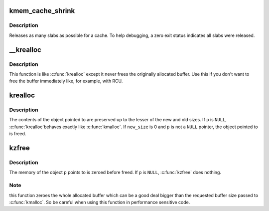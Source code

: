 .. -*- coding: utf-8; mode: rst -*-
.. src-file: mm/slab_common.c

.. _`kmem_cache_shrink`:

kmem_cache_shrink
=================

.. c:function:: int kmem_cache_shrink(struct kmem_cache *cachep)

    Shrink a cache.

    :param struct kmem_cache \*cachep:
        The cache to shrink.

.. _`kmem_cache_shrink.description`:

Description
-----------

Releases as many slabs as possible for a cache.
To help debugging, a zero exit status indicates all slabs were released.

.. _`__krealloc`:

__krealloc
==========

.. c:function:: void *__krealloc(const void *p, size_t new_size, gfp_t flags)

    like \ :c:func:`krealloc`\  but don't free \ ``p``\ .

    :param const void \*p:
        object to reallocate memory for.

    :param size_t new_size:
        how many bytes of memory are required.

    :param gfp_t flags:
        the type of memory to allocate.

.. _`__krealloc.description`:

Description
-----------

This function is like \ :c:func:`krealloc`\  except it never frees the originally
allocated buffer. Use this if you don't want to free the buffer immediately
like, for example, with RCU.

.. _`krealloc`:

krealloc
========

.. c:function:: void *krealloc(const void *p, size_t new_size, gfp_t flags)

    reallocate memory. The contents will remain unchanged.

    :param const void \*p:
        object to reallocate memory for.

    :param size_t new_size:
        how many bytes of memory are required.

    :param gfp_t flags:
        the type of memory to allocate.

.. _`krealloc.description`:

Description
-----------

The contents of the object pointed to are preserved up to the
lesser of the new and old sizes.  If \ ``p``\  is \ ``NULL``\ , \ :c:func:`krealloc`\ 
behaves exactly like \ :c:func:`kmalloc`\ .  If \ ``new_size``\  is 0 and \ ``p``\  is not a
\ ``NULL``\  pointer, the object pointed to is freed.

.. _`kzfree`:

kzfree
======

.. c:function:: void kzfree(const void *p)

    like kfree but zero memory

    :param const void \*p:
        object to free memory of

.. _`kzfree.description`:

Description
-----------

The memory of the object \ ``p``\  points to is zeroed before freed.
If \ ``p``\  is \ ``NULL``\ , \ :c:func:`kzfree`\  does nothing.

.. _`kzfree.note`:

Note
----

this function zeroes the whole allocated buffer which can be a good
deal bigger than the requested buffer size passed to \ :c:func:`kmalloc`\ . So be
careful when using this function in performance sensitive code.

.. This file was automatic generated / don't edit.

